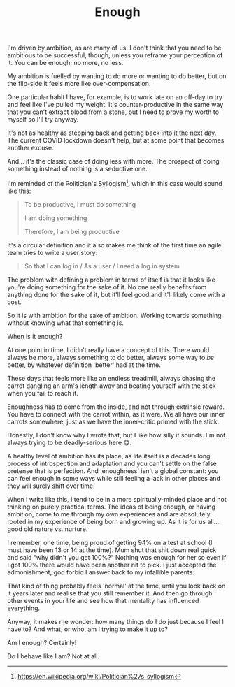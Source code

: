 #+TITLE: Enough

:PROPERTIES:
:CREATED: [2021-03-06]
:CATEGORY: personal
:END:

I'm driven by ambition, as are many of us. I don't think that you need to be ambitious to be successful, though, unless you reframe your perception of it. You can be enough; no more, no less.

My ambition is fuelled by wanting to do more or wanting to do better, but on the flip-side it feels more like over-compensation.

One particular habit I have, for example, is to work late on an off-day to try and feel like I've pulled my weight. It's counter-productive in the same way that you can't extract blood from a stone, but I need to prove my worth to myself so I'll try anyway.

It's not as healthy as stepping back and getting back into it the next day. The current COVID lockdown doesn't help, but at some point that becomes another excuse.

And... it's the classic case of doing less with more. The prospect of doing something instead of nothing is a seductive one.

I'm reminded of the Politician's Syllogism[fn:1], which in this case would sound like this:

#+begin_quote
  To be productive, I must do something
  
  I am doing something
  
  Therefore, I am being productive
#+end_quote

It's a circular definition and it also makes me think of the first time an agile team tries to write a user story:

#+begin_quote
So that I can log in / As a user / I need a log in system
#+end_quote

The problem with defining a problem in terms of itself is that it looks like you're doing something for the sake of it. No one really benefits from anything done for the sake of it, but it'll feel good and it'll likely come with a cost.

So it is with ambition for the sake of ambition. Working towards something without knowing what that something is.

When is it enough?

At one point in time, I didn't really have a concept of this. There would always be more, always something to do better, always some way to /be/ better, by whatever definition 'better' had at the time.

These days that feels more like an endless treadmill, always chasing the carrot dangling an arm's length away and beating yourself with the stick when you fail to reach it.

Enoughness has to come from the inside, and not through extrinsic reward. You have to connect with the carrot within, as it were. We all have our inner carrots somewhere, just as we have the inner-critic primed with the stick.

Honestly, I don't know why I wrote that, but I like how silly it sounds. I'm not always trying to be deadly-serious here 😋.

A healthy level of ambition has its place, as life itself is a decades long process of introspection and adaptation and you can't settle on the false pretense that is perfection. And 'enoughness' isn't a global constant: you can feel enough in some ways while still feeling a lack in other places and they will surely shift over time.

When I write like this, I tend to be in a more spiritually-minded place and not thinking on purely practical terms. The ideas of being enough, or having ambition, come to me through my own experiences and are absolutely rooted in my experience of being born and growing up. As it is for us all... good old nature vs. nurture.

I remember, one time, being proud of getting 94% on a test at school (I must have been 13 or 14 at the time). Mum shut that shit down real quick and said "why didn't you get 100%?" Nothing was enough for her so even if I got 100% there would have been another nit to pick. I just accepted the admonishment; god forbid I answer back to my infallible parents.

That kind of thing probably feels 'normal' at the time, until you look back on it years later and realise that you still remember it. And then go through other events in your life and see how that mentality has influenced everything.

Anyway, it makes me wonder: how many things do I do just because I feel I have to? And what, or who, am I trying to make it up to?

Am I enough? Certainly!

Do I behave like I am? Not at all.

[fn:1] https://en.wikipedia.org/wiki/Politician%27s_syllogism
